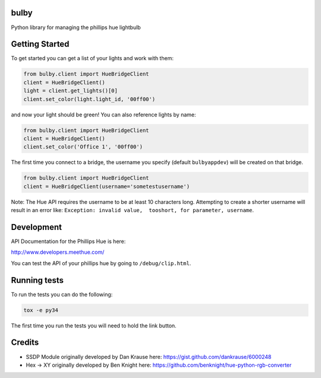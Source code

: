 bulby
=================
Python library for managing the phillips hue lightbulb

Getting Started
=================
To get started you can get a list of your lights and work with them:

.. code-block:: python

    from bulby.client import HueBridgeClient
    client = HueBridgeClient()
    light = client.get_lights()[0]
    client.set_color(light.light_id, '00ff00')

and now your light should be green! You can also reference lights by name:

.. code-block:: python

    from bulby.client import HueBridgeClient
    client = HueBridgeClient()
    client.set_color('Office 1', '00ff00')

The first time you connect to a bridge, the username you specify (default ``bulbyappdev``) will be created on that bridge.

.. code-block:: python

    from bulby.client import HueBridgeClient
    client = HueBridgeClient(username='sometestusername')

Note: The Hue API requires the username to be at least 10 characters long. Attempting to create a shorter username will result in an error like: ``Exception: invalid value,  tooshort, for parameter, username``.

Development
================
API Documentation for the Phillips Hue is here:

http://www.developers.meethue.com/

You can test the API of your phillips hue by going to ``/debug/clip.html``.

Running tests
=================
To run the tests you can do the following:

.. code-block:: bash

    tox -e py34

The first time you run the tests you will need to hold the link button.

Credits
==================
- SSDP Module originally developed by Dan Krause here:
  https://gist.github.com/dankrause/6000248

- Hex -> XY originally developed by Ben Knight here:
  https://github.com/benknight/hue-python-rgb-converter
